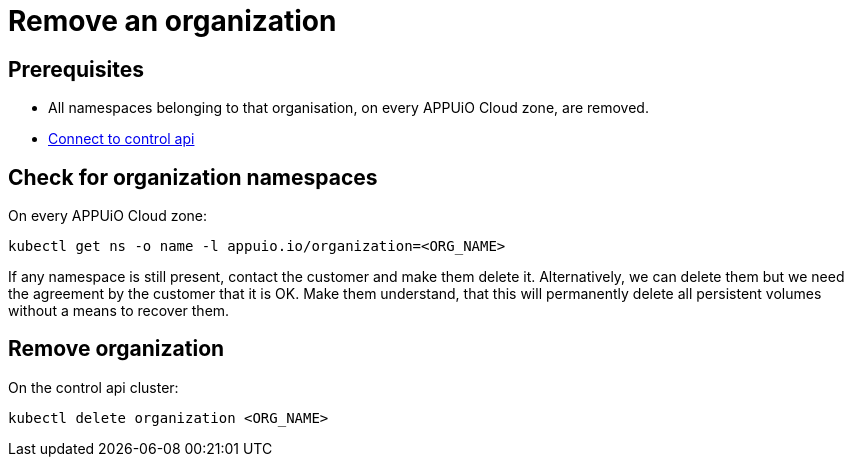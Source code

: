 = Remove an organization

== Prerequisites

* All namespaces belonging to that organisation, on every APPUiO Cloud zone, are removed.
* https://kb.vshn.ch/appuio-cloud/how-to/day2ops/connect-control-api.html[Connect to control api]


== Check for organization namespaces

On every APPUiO Cloud zone:

[source,bash]
----
kubectl get ns -o name -l appuio.io/organization=<ORG_NAME>
----

If any namespace is still present, contact the customer and make them delete it.
Alternatively, we can delete them but we need the agreement by the customer that it is OK.
Make them understand, that this will permanently delete all persistent volumes without a means to recover them.


== Remove organization

On the control api cluster:

[source,bash]
----
kubectl delete organization <ORG_NAME>
----
